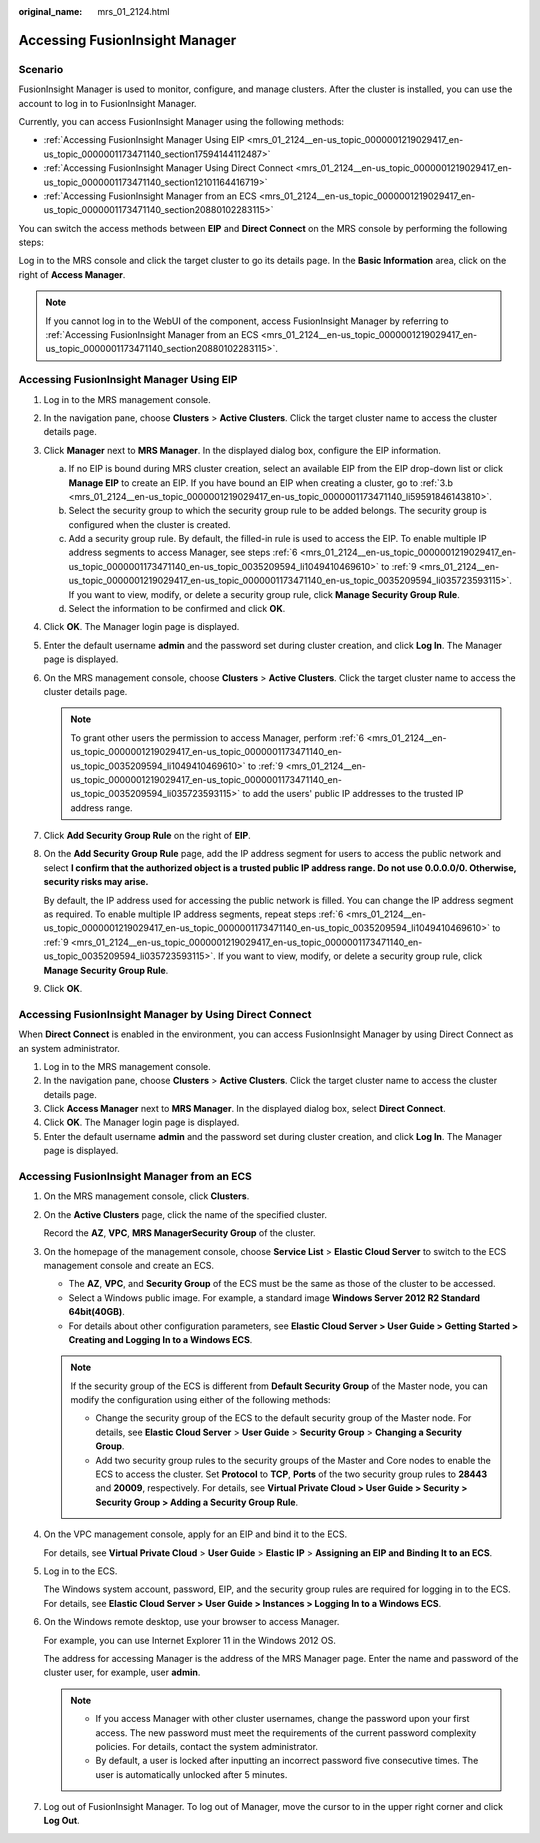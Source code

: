 :original_name: mrs_01_2124.html

.. _mrs_01_2124:

Accessing FusionInsight Manager
===============================

Scenario
--------

FusionInsight Manager is used to monitor, configure, and manage clusters. After the cluster is installed, you can use the account to log in to FusionInsight Manager.

Currently, you can access FusionInsight Manager using the following methods:

-  :ref:`Accessing FusionInsight Manager Using EIP <mrs_01_2124__en-us_topic_0000001219029417_en-us_topic_0000001173471140_section17594144112487>`
-  :ref:`Accessing FusionInsight Manager Using Direct Connect <mrs_01_2124__en-us_topic_0000001219029417_en-us_topic_0000001173471140_section12101164416719>`
-  :ref:`Accessing FusionInsight Manager from an ECS <mrs_01_2124__en-us_topic_0000001219029417_en-us_topic_0000001173471140_section20880102283115>`

You can switch the access methods between **EIP** and **Direct Connect** on the MRS console by performing the following steps:

Log in to the MRS console and click the target cluster to go its details page. In the **Basic Information** area, click |image1| on the right of **Access Manager**.

.. note::

   If you cannot log in to the WebUI of the component, access FusionInsight Manager by referring to :ref:`Accessing FusionInsight Manager from an ECS <mrs_01_2124__en-us_topic_0000001219029417_en-us_topic_0000001173471140_section20880102283115>`.

.. _mrs_01_2124__en-us_topic_0000001219029417_en-us_topic_0000001173471140_section17594144112487:

Accessing FusionInsight Manager Using EIP
-----------------------------------------

#. Log in to the MRS management console.

#. In the navigation pane, choose **Clusters** > **Active Clusters**. Click the target cluster name to access the cluster details page.

#. Click **Manager** next to **MRS Manager**. In the displayed dialog box, configure the EIP information.

   a. If no EIP is bound during MRS cluster creation, select an available EIP from the EIP drop-down list or click **Manage EIP** to create an EIP. If you have bound an EIP when creating a cluster, go to :ref:`3.b <mrs_01_2124__en-us_topic_0000001219029417_en-us_topic_0000001173471140_li59591846143810>`.

   b. .. _mrs_01_2124__en-us_topic_0000001219029417_en-us_topic_0000001173471140_li59591846143810:

      Select the security group to which the security group rule to be added belongs. The security group is configured when the cluster is created.

   c. Add a security group rule. By default, the filled-in rule is used to access the EIP. To enable multiple IP address segments to access Manager, see steps :ref:`6 <mrs_01_2124__en-us_topic_0000001219029417_en-us_topic_0000001173471140_en-us_topic_0035209594_li1049410469610>` to :ref:`9 <mrs_01_2124__en-us_topic_0000001219029417_en-us_topic_0000001173471140_en-us_topic_0035209594_li035723593115>`. If you want to view, modify, or delete a security group rule, click **Manage Security Group Rule**.

   d. Select the information to be confirmed and click **OK**.

#. Click **OK**. The Manager login page is displayed.

#. Enter the default username **admin** and the password set during cluster creation, and click **Log In**. The Manager page is displayed.

#. .. _mrs_01_2124__en-us_topic_0000001219029417_en-us_topic_0000001173471140_en-us_topic_0035209594_li1049410469610:

   On the MRS management console, choose **Clusters** > **Active Clusters**. Click the target cluster name to access the cluster details page.

   .. note::

      To grant other users the permission to access Manager, perform :ref:`6 <mrs_01_2124__en-us_topic_0000001219029417_en-us_topic_0000001173471140_en-us_topic_0035209594_li1049410469610>` to :ref:`9 <mrs_01_2124__en-us_topic_0000001219029417_en-us_topic_0000001173471140_en-us_topic_0035209594_li035723593115>` to add the users' public IP addresses to the trusted IP address range.

#. Click **Add Security Group Rule** on the right of **EIP**.

#. On the **Add Security Group Rule** page, add the IP address segment for users to access the public network and select **I confirm that the authorized object is a trusted public IP address range. Do not use 0.0.0.0/0. Otherwise, security risks may arise.**

   By default, the IP address used for accessing the public network is filled. You can change the IP address segment as required. To enable multiple IP address segments, repeat steps :ref:`6 <mrs_01_2124__en-us_topic_0000001219029417_en-us_topic_0000001173471140_en-us_topic_0035209594_li1049410469610>` to :ref:`9 <mrs_01_2124__en-us_topic_0000001219029417_en-us_topic_0000001173471140_en-us_topic_0035209594_li035723593115>`. If you want to view, modify, or delete a security group rule, click **Manage Security Group Rule**.

#. .. _mrs_01_2124__en-us_topic_0000001219029417_en-us_topic_0000001173471140_en-us_topic_0035209594_li035723593115:

   Click **OK**.

.. _mrs_01_2124__en-us_topic_0000001219029417_en-us_topic_0000001173471140_section12101164416719:

Accessing FusionInsight Manager by Using Direct Connect
-------------------------------------------------------

When **Direct Connect** is enabled in the environment, you can access FusionInsight Manager by using Direct Connect as an system administrator.

#. Log in to the MRS management console.
#. In the navigation pane, choose **Clusters** > **Active Clusters**. Click the target cluster name to access the cluster details page.
#. Click **Access Manager** next to **MRS Manager**. In the displayed dialog box, select **Direct Connect**.
#. Click **OK**. The Manager login page is displayed.
#. Enter the default username **admin** and the password set during cluster creation, and click **Log In**. The Manager page is displayed.

.. _mrs_01_2124__en-us_topic_0000001219029417_en-us_topic_0000001173471140_section20880102283115:

Accessing FusionInsight Manager from an ECS
-------------------------------------------

#. On the MRS management console, click **Clusters**.

#. On the **Active Clusters** page, click the name of the specified cluster.

   Record the **AZ**, **VPC**, **MRS Manager**\ **Security Group** of the cluster.

#. On the homepage of the management console, choose **Service List** > **Elastic Cloud Server** to switch to the ECS management console and create an ECS.

   -  The **AZ**, **VPC**, and **Security Group** of the ECS must be the same as those of the cluster to be accessed.
   -  Select a Windows public image. For example, a standard image **Windows Server 2012 R2 Standard 64bit(40GB)**.
   -  For details about other configuration parameters, see **Elastic Cloud Server > User Guide > Getting Started > Creating and Logging In to a Windows ECS**.

   .. note::

      If the security group of the ECS is different from **Default Security Group** of the Master node, you can modify the configuration using either of the following methods:

      -  Change the security group of the ECS to the default security group of the Master node. For details, see **Elastic Cloud Server** > **User Guide** > **Security Group** > **Changing a Security Group**.
      -  Add two security group rules to the security groups of the Master and Core nodes to enable the ECS to access the cluster. Set **Protocol** to **TCP**, **Ports** of the two security group rules to **28443** and **20009**, respectively. For details, see **Virtual Private Cloud > User Guide > Security > Security Group > Adding a Security Group Rule**.

#. On the VPC management console, apply for an EIP and bind it to the ECS.

   For details, see **Virtual Private Cloud** > **User Guide** > **Elastic IP** > **Assigning an EIP and Binding It to an ECS**.

#. Log in to the ECS.

   The Windows system account, password, EIP, and the security group rules are required for logging in to the ECS. For details, see **Elastic Cloud Server > User Guide > Instances > Logging In to a Windows ECS**.

#. On the Windows remote desktop, use your browser to access Manager.

   For example, you can use Internet Explorer 11 in the Windows 2012 OS.

   The address for accessing Manager is the address of the MRS Manager page. Enter the name and password of the cluster user, for example, user **admin**.

   |image2|

   .. note::

      -  If you access Manager with other cluster usernames, change the password upon your first access. The new password must meet the requirements of the current password complexity policies. For details, contact the system administrator.
      -  By default, a user is locked after inputting an incorrect password five consecutive times. The user is automatically unlocked after 5 minutes.

#. Log out of FusionInsight Manager. To log out of Manager, move the cursor to |image3| in the upper right corner and click **Log Out**.

.. |image1| image:: /_static/images/en-us_image_0000001295900152.png
.. |image2| image:: /_static/images/en-us_image_0000001388357306.png
.. |image3| image:: /_static/images/en-us_image_0000001438277693.png
